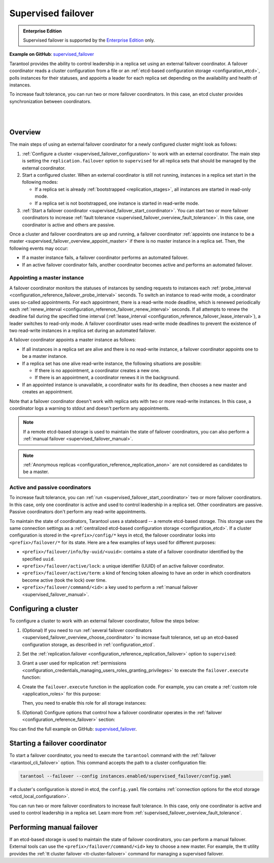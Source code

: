 .. _repl_supervised_failover:

Supervised failover
===================

..  admonition:: Enterprise Edition
    :class: fact

    Supervised failover is supported by the `Enterprise Edition <https://www.tarantool.io/compare/>`_ only.

**Example on GitHub**: `supervised_failover <https://github.com/tarantool/doc/tree/latest/doc/code_snippets/snippets/replication/instances.enabled/supervised_failover>`_

Tarantool provides the ability to control leadership in a replica set using an external failover coordinator.
A failover coordinator reads a cluster configuration from a file or an :ref:`etcd-based configuration storage <configuration_etcd>`, polls instances for their statuses, and appoints a leader for each replica set depending on the availability and health of instances.

To increase fault tolerance, you can run two or more failover coordinators.
In this case, an etcd cluster provides synchronization between coordinators.

|

.. image:: images/tarantool_supervised_failover.png
    :align: left
    :width: 500
    :alt: Supervised failover

|


.. _supervised_failover_overview:

Overview
--------

The main steps of using an external failover coordinator for a newly configured cluster might look as follows:

1.  :ref:`Configure a cluster <supervised_failover_configuration>` to work with an external coordinator.
    The main step is setting the ``replication.failover`` option to ``supervised`` for all replica sets that should be managed by the external coordinator.

2.  Start a configured cluster.
    When an external coordinator is still not running, instances in a replica set start in the following modes:

    -   If a replica set is already :ref:`bootstrapped <replication_stages>`, all instances are started in read-only mode.
    -   If a replica set is not bootstrapped, one instance is started in read-write mode.

3.  :ref:`Start a failover coordinator <supervised_failover_start_coordinator>`.
    You can start two or more failover coordinators to increase :ref:`fault tolerance <supervised_failover_overview_fault_tolerance>`.
    In this case, one coordinator is active and others are passive.

Once a cluster and failover coordinators are up and running, a failover coordinator :ref:`appoints one instance to be a master <supervised_failover_overview_appoint_master>` if there is no master instance in a replica set.
Then, the following events may occur:

-   If a master instance fails, a failover coordinator performs an automated failover.
-   If an active failover coordinator fails, another coordinator becomes active and performs an automated failover.


.. _supervised_failover_overview_appoint_master:

Appointing a master instance
~~~~~~~~~~~~~~~~~~~~~~~~~~~~

A failover coordinator monitors the statuses of instances by sending requests to instances each :ref:`probe_interval <configuration_reference_failover_probe_interval>` seconds.
To switch an instance to read-write mode, a coordinator uses so-called appointments.
For each appointment, there is a read-write mode deadline, which is renewed periodically each :ref:`renew_interval <configuration_reference_failover_renew_interval>` seconds.
If all attempts to renew the deadline fail during the specified time interval (:ref:`lease_interval <configuration_reference_failover_lease_interval>`), a leader switches to read-only mode.
A failover coordinator uses read-write mode deadlines to prevent the existence of two read-write instances in a replica set during an automated failover.

A failover coordinator appoints a master instance as follows:

-   If all instances in a replica set are alive and there is no read-write instance, a failover coordinator appoints one to be a master instance.

-   If a replica set has one alive read-write instance, the following situations are possible:

    -   If there is no appointment, a coordinator creates a new one.
    -   If there is an appointment, a coordinator renews it in the background.

-   If an appointed instance is unavailable, a coordinator waits for its deadline, then chooses a new master and creates an appointment.

Note that a failover coordinator doesn't work with replica sets with two or more read-write instances.
In this case, a coordinator logs a warning to stdout and doesn't perform any appointments.

..  NOTE::

    If a remote etcd-based storage is used to maintain the state of failover coordinators, you can also perform a :ref:`manual failover <supervised_failover_manual>`.

..  NOTE::

    :ref:`Anonymous replicas <configuration_reference_replication_anon>` are not considered as candidates to be a master.




.. _supervised_failover_overview_fault_tolerance:

Active and passive coordinators
~~~~~~~~~~~~~~~~~~~~~~~~~~~~~~~

To increase fault tolerance, you can :ref:`run <supervised_failover_start_coordinator>` two or more failover coordinators.
In this case, only one coordinator is active and used to control leadership in a replica set.
Other coordinators are passive.
Passive coordinators don't perform any read-write appointments.

To maintain the state of coordinators, Tarantool uses a stateboard -- a remote etcd-based storage.
This storage uses the same connection settings as a :ref:`centralized etcd-based configuration storage <configuration_etcd>`.
If a cluster configuration is stored in the ``<prefix>/config/*`` keys in etcd, the failover coordinator looks into ``<prefix>/failover/*`` for its state.
Here are a few examples of keys used for different purposes:

-   ``<prefix>/failover/info/by-uuid/<uuid>``: contains a state of a failover coordinator identified by the specified ``uuid``.
-   ``<prefix>/failover/active/lock``: a unique identifier (UUID) of an active failover coordinator.
-   ``<prefix>/failover/active/term``: a kind of fencing token allowing to have an order in which coordinators become active (took the lock) over time.
-   ``<prefix>/failover/command/<id>``: a key used to perform a :ref:`manual failover <supervised_failover_manual>`.



.. _supervised_failover_configuration:

Configuring a cluster
---------------------

To configure a cluster to work with an external failover coordinator, follow the steps below:

1.  (Optional) If you need to run :ref:`several failover coordinators <supervised_failover_overview_choose_coordinator>` to increase fault tolerance, set up an etcd-based configuration storage, as described in :ref:`configuration_etcd`.

2.  Set the :ref:`replication.failover <configuration_reference_replication_failover>` option to ``supervised``:

    ..  literalinclude:: /code_snippets/snippets/replication/instances.enabled/supervised_failover/source.yaml
        :language: yaml
        :start-at: replication:
        :end-at: failover: supervised
        :dedent:

3.  Grant a user used for replication :ref:`permissions <configuration_credentials_managing_users_roles_granting_privileges>` to execute the ``failover.execute`` function:

    ..  literalinclude:: /code_snippets/snippets/replication/instances.enabled/supervised_failover/source.yaml
        :language: yaml
        :start-at: credentials:
        :end-at: failover.execute
        :dedent:

4.  Create the ``failover.execute`` function in the application code.
    For example, you can create a :ref:`custom role <application_roles>` for this purpose:

    ..  literalinclude:: /code_snippets/snippets/replication/instances.enabled/supervised_failover/supervised_instance.lua
        :language: lua
        :dedent:

    Then, you need to enable this role for all storage instances:

    ..  literalinclude:: /code_snippets/snippets/replication/instances.enabled/supervised_failover/source.yaml
        :language: yaml
        :start-at: supervised_instance
        :end-before: groups:
        :dedent:

5.  (Optional) Configure options that control how a failover coordinator operates in the :ref:`failover <configuration_reference_failover>` section:

    ..  literalinclude:: /code_snippets/snippets/replication/instances.enabled/supervised_failover/source.yaml
        :language: yaml
        :start-after: failover: supervised
        :end-before: supervised_instance
        :dedent:

You can find the full example on GitHub: `supervised_failover <https://github.com/tarantool/doc/tree/latest/doc/code_snippets/snippets/replication/instances.enabled/supervised_failover>`_.


.. _supervised_failover_start_coordinator:

Starting a failover coordinator
-------------------------------

To start a failover coordinator, you need to execute the ``tarantool`` command with the :ref:`failover <tarantool_cli_failover>` option.
This command accepts the path to a cluster configuration file:

..  code-block:: console

    tarantool --failover --config instances.enabled/supervised_failover/config.yaml

If a cluster's configuration is stored in etcd, the ``config.yaml`` file contains :ref:`connection options for the etcd storage <etcd_local_configuration>`.

You can run two or more failover coordinators to increase fault tolerance.
In this case, only one coordinator is active and used to control leadership in a replica set.
Learn more from :ref:`supervised_failover_overview_fault_tolerance`.


.. _supervised_failover_manual:

Performing manual failover
--------------------------

If an etcd-based storage is used to maintain the state of failover coordinators, you can perform a manual failover.
External tools can use the ``<prefix>/failover/command/<id>`` key to choose a new master.
For example, the tt utility provides the :ref:`tt cluster failover <tt-cluster-failover>` command for managing a supervised failover.
